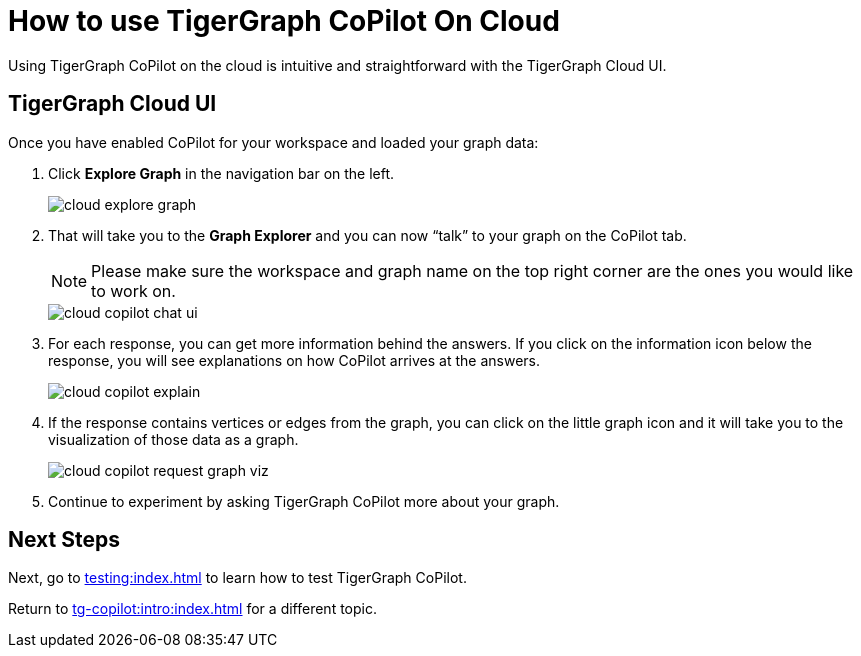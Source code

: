 = How to use TigerGraph CoPilot On Cloud
:experimental:

Using TigerGraph CoPilot on the cloud is intuitive and straightforward with the TigerGraph Cloud UI.

== TigerGraph Cloud UI

.Once you have enabled CoPilot for your workspace and loaded your graph data:
. Click btn:[ Explore Graph ] in the navigation bar on the left.
+
image::cloud-explore-graph.png[]
+
. That will take you to the btn:[Graph Explorer] and you can now “talk” to your graph on the CoPilot tab.
+
[NOTE]
====
Please make sure the workspace and graph name on the top right corner are the ones you would like to work on.
====
+
image::cloud-copilot-chat-ui.png[]

. For each response, you can get more information behind the answers.
If you click on the information icon below the response, you will see explanations on how CoPilot arrives at the answers.
+
image:cloud-copilot-explain.png[]

. If the response contains vertices or edges from the graph, you can click on the little graph icon and it will take you to the visualization of those data as a graph.
+
image::cloud-copilot-request-graph-viz.png[]

. Continue to experiment by asking TigerGraph CoPilot more about your graph.

== Next Steps

Next, go to xref:testing:index.adoc[] to learn how to test TigerGraph CoPilot.

Return to xref:tg-copilot:intro:index.adoc[] for a different topic.

